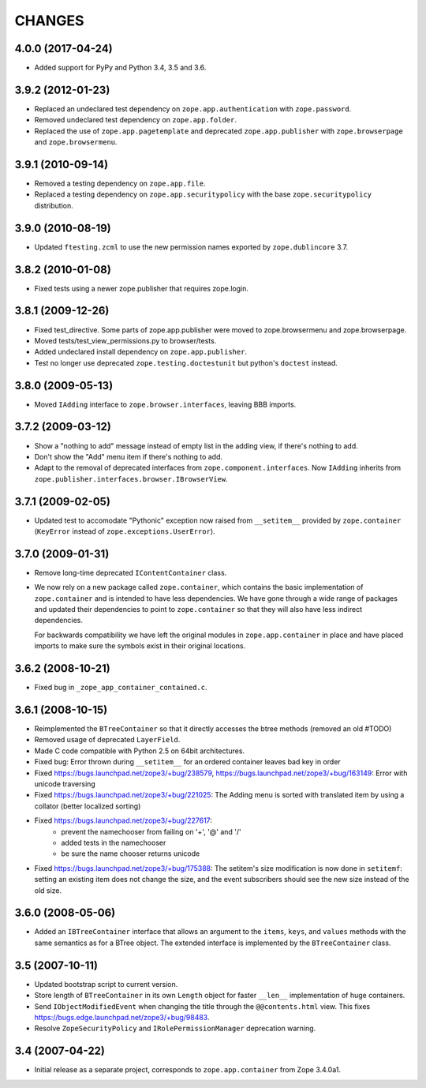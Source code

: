 =======
CHANGES
=======

4.0.0 (2017-04-24)
------------------

- Added support for PyPy and Python 3.4, 3.5 and 3.6.

3.9.2 (2012-01-23)
------------------

- Replaced an undeclared test dependency on ``zope.app.authentication`` with
  ``zope.password``.

- Removed undeclared test dependency on ``zope.app.folder``.

- Replaced the use of ``zope.app.pagetemplate`` and deprecated
  ``zope.app.publisher`` with ``zope.browserpage`` and ``zope.browsermenu``.


3.9.1 (2010-09-14)
------------------

- Removed a testing dependency on ``zope.app.file``.

- Replaced a testing dependency on ``zope.app.securitypolicy`` with the base
  ``zope.securitypolicy`` distribution.


3.9.0 (2010-08-19)
------------------

- Updated ``ftesting.zcml`` to use the new permission names exported by
  ``zope.dublincore`` 3.7.


3.8.2 (2010-01-08)
------------------

- Fixed tests using a newer zope.publisher that requires zope.login.

3.8.1 (2009-12-26)
------------------

- Fixed test_directive. Some parts of zope.app.publisher were moved
  to zope.browsermenu and zope.browserpage.

- Moved tests/test_view_permissions.py to browser/tests.

- Added undeclared install dependency on ``zope.app.publisher``.

- Test no longer use deprecated ``zope.testing.doctestunit`` but
  python's ``doctest`` instead.


3.8.0 (2009-05-13)
------------------

- Moved ``IAdding`` interface to ``zope.browser.interfaces``, leaving
  BBB imports.

3.7.2 (2009-03-12)
------------------

- Show a "nothing to add" message instead of empty list in the
  adding view, if there's nothing to add.

- Don't show the "Add" menu item if there's nothing to add.

- Adapt to the removal of deprecated interfaces from
  ``zope.component.interfaces``. Now ``IAdding`` inherits from
  ``zope.publisher.interfaces.browser.IBrowserView``.

3.7.1 (2009-02-05)
-------------------

- Updated test to accomodate "Pythonic" exception now raised from
  ``__setitem__`` provided by ``zope.container`` (``KeyError`` instead
  of ``zope.exceptions.UserError``).

3.7.0 (2009-01-31)
------------------

- Remove long-time deprecated ``IContentContainer`` class.

- We now rely on a new package called ``zope.container``, which
  contains the basic implementation of ``zope.container`` and is
  intended to have less dependencies. We have gone through a wide
  range of packages and updated their dependencies to point to
  ``zope.container`` so that they will also have less indirect
  dependencies.

  For backwards compatibility we have left the original modules in
  ``zope.app.container`` in place and have placed imports to make sure
  the symbols exist in their original locations.

3.6.2 (2008-10-21)
------------------

- Fixed bug in ``_zope_app_container_contained.c``.

3.6.1 (2008-10-15)
------------------

- Reimplemented the ``BTreeContainer`` so that it directly accesses the btree
  methods (removed an old #TODO)

- Removed usage of deprecated ``LayerField``.

- Made C code compatible with Python 2.5 on 64bit architectures.

- Fixed bug: Error thrown during ``__setitem__`` for an ordered container
  leaves bad key in order

- Fixed https://bugs.launchpad.net/zope3/+bug/238579,
  https://bugs.launchpad.net/zope3/+bug/163149: Error with unicode
  traversing

- Fixed https://bugs.launchpad.net/zope3/+bug/221025: The Adding menu
  is sorted with translated item by using a collator (better localized
  sorting)

- Fixed https://bugs.launchpad.net/zope3/+bug/227617:
    - prevent the namechooser from failing on '+', '@' and '/'
    - added tests in the namechooser
    - be sure the name chooser returns unicode

- Fixed https://bugs.launchpad.net/zope3/+bug/175388: The setitem's
  size modification is now done in ``setitemf``: setting an existing
  item does not change the size, and the event subscribers should see
  the new size instead of the old size.

3.6.0 (2008-05-06)
------------------

- Added an ``IBTreeContainer`` interface that allows an argument to the
  ``items``, ``keys``, and ``values`` methods with the same semantics as for
  a BTree object.  The extended interface is implemented by the
  ``BTreeContainer`` class.

3.5 (2007-10-11)
----------------

- Updated bootstrap script to current version.

- Store length of ``BTreeContainer`` in its own ``Length`` object for faster
  ``__len__`` implementation of huge containers.

- Send ``IObjectModifiedEvent`` when changing the title through the
  ``@@contents.html`` view.
  This fixes https://bugs.edge.launchpad.net/zope3/+bug/98483.

- Resolve ``ZopeSecurityPolicy`` and ``IRolePermissionManager`` deprecation
  warning.

3.4 (2007-04-22)
----------------

- Initial release as a separate project, corresponds to ``zope.app.container``
  from Zope 3.4.0a1.
